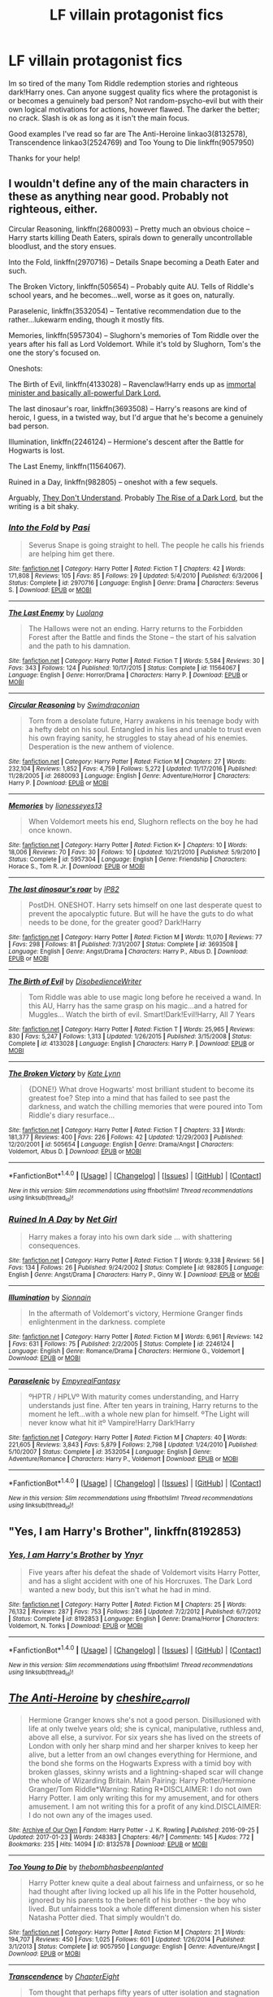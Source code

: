 #+TITLE: LF villain protagonist fics

* LF villain protagonist fics
:PROPERTIES:
:Author: amaerettas
:Score: 5
:DateUnix: 1485570722.0
:DateShort: 2017-Jan-28
:FlairText: Request
:END:
Im so tired of the many Tom Riddle redemption stories and righteous dark!Harry ones. Can anyone suggest quality fics where the protagonist is or becomes a genuinely bad person? Not random-psycho-evil but with their own logical motivations for actions, however flawed. The darker the better; no crack. Slash is ok as long as it isn't the main focus.

Good examples I've read so far are The Anti-Heroine linkao3(8132578), Transcendence linkao3(2524769) and Too Young to Die linkffn(9057950)

Thanks for your help!


** I wouldn't define any of the main characters in these as anything near good. Probably not righteous, either.

Circular Reasoning, linkffn(2680093) -- Pretty much an obvious choice -- Harry starts killing Death Eaters, spirals down to generally uncontrollable bloodlust, and the story ensues.

Into the Fold, linkffn(2970716) -- Details Snape becoming a Death Eater and such.

The Broken Victory, linkffn(505654) -- Probably quite AU. Tells of Riddle's school years, and he becomes...well, worse as it goes on, naturally.

Paraselenic, linkffn(3532054) -- Tentative recommendation due to the rather...lukewarm ending, though it mostly fits.

Memories, linkffn(5957304) -- Slughorn's memories of Tom Riddle over the years after his fall as Lord Voldemort. While it's told by Slughorn, Tom's the one the story's focused on.

Oneshots:

The Birth of Evil, linkffn(4133028) -- Ravenclaw!Harry ends up as [[/spoiler][immortal minister and basically all-powerful Dark Lord.]]

The last dinosaur's roar, linkffn(3693508) -- Harry's reasons are kind of heroic, I guess, in a twisted way, but I'd argue that he's become a genuinely bad person.

Illumination, linkffn(2246124) -- Hermione's descent after the Battle for Hogwarts is lost.

The Last Enemy, linkffn(11564067).

Ruined in a Day, linkffn(982805) -- oneshot with a few sequels.

Arguably, [[https://www.fanfiction.net/s/7671909/1/They-Don-t-Understand][They Don't Understand]]. Probably [[http://archiveofourown.org/works/517540?view_full_work=true][The Rise of a Dark Lord]], but the writing is a bit shaky.
:PROPERTIES:
:Author: vaiire
:Score: 3
:DateUnix: 1485589932.0
:DateShort: 2017-Jan-28
:END:

*** [[http://www.fanfiction.net/s/2970716/1/][*/Into the Fold/*]] by [[https://www.fanfiction.net/u/509415/Pasi][/Pasi/]]

#+begin_quote
  Severus Snape is going straight to hell. The people he calls his friends are helping him get there.
#+end_quote

^{/Site/: [[http://www.fanfiction.net/][fanfiction.net]] *|* /Category/: Harry Potter *|* /Rated/: Fiction T *|* /Chapters/: 42 *|* /Words/: 171,808 *|* /Reviews/: 105 *|* /Favs/: 85 *|* /Follows/: 29 *|* /Updated/: 5/4/2010 *|* /Published/: 6/3/2006 *|* /Status/: Complete *|* /id/: 2970716 *|* /Language/: English *|* /Genre/: Drama *|* /Characters/: Severus S. *|* /Download/: [[http://www.ff2ebook.com/old/ffn-bot/index.php?id=2970716&source=ff&filetype=epub][EPUB]] or [[http://www.ff2ebook.com/old/ffn-bot/index.php?id=2970716&source=ff&filetype=mobi][MOBI]]}

--------------

[[http://www.fanfiction.net/s/11564067/1/][*/The Last Enemy/*]] by [[https://www.fanfiction.net/u/7217111/Luolang][/Luolang/]]

#+begin_quote
  The Hallows were not an ending. Harry returns to the Forbidden Forest after the Battle and finds the Stone -- the start of his salvation and the path to his damnation.
#+end_quote

^{/Site/: [[http://www.fanfiction.net/][fanfiction.net]] *|* /Category/: Harry Potter *|* /Rated/: Fiction T *|* /Words/: 5,584 *|* /Reviews/: 30 *|* /Favs/: 343 *|* /Follows/: 124 *|* /Published/: 10/17/2015 *|* /Status/: Complete *|* /id/: 11564067 *|* /Language/: English *|* /Genre/: Horror/Drama *|* /Characters/: Harry P. *|* /Download/: [[http://www.ff2ebook.com/old/ffn-bot/index.php?id=11564067&source=ff&filetype=epub][EPUB]] or [[http://www.ff2ebook.com/old/ffn-bot/index.php?id=11564067&source=ff&filetype=mobi][MOBI]]}

--------------

[[http://www.fanfiction.net/s/2680093/1/][*/Circular Reasoning/*]] by [[https://www.fanfiction.net/u/513750/Swimdraconian][/Swimdraconian/]]

#+begin_quote
  Torn from a desolate future, Harry awakens in his teenage body with a hefty debt on his soul. Entangled in his lies and unable to trust even his own fraying sanity, he struggles to stay ahead of his enemies. Desperation is the new anthem of violence.
#+end_quote

^{/Site/: [[http://www.fanfiction.net/][fanfiction.net]] *|* /Category/: Harry Potter *|* /Rated/: Fiction M *|* /Chapters/: 27 *|* /Words/: 232,104 *|* /Reviews/: 1,852 *|* /Favs/: 4,759 *|* /Follows/: 5,272 *|* /Updated/: 11/17/2016 *|* /Published/: 11/28/2005 *|* /id/: 2680093 *|* /Language/: English *|* /Genre/: Adventure/Horror *|* /Characters/: Harry P. *|* /Download/: [[http://www.ff2ebook.com/old/ffn-bot/index.php?id=2680093&source=ff&filetype=epub][EPUB]] or [[http://www.ff2ebook.com/old/ffn-bot/index.php?id=2680093&source=ff&filetype=mobi][MOBI]]}

--------------

[[http://www.fanfiction.net/s/5957304/1/][*/Memories/*]] by [[https://www.fanfiction.net/u/1394663/lionesseyes13][/lionesseyes13/]]

#+begin_quote
  When Voldemort meets his end, Slughorn reflects on the boy he had once known.
#+end_quote

^{/Site/: [[http://www.fanfiction.net/][fanfiction.net]] *|* /Category/: Harry Potter *|* /Rated/: Fiction K+ *|* /Chapters/: 10 *|* /Words/: 18,006 *|* /Reviews/: 70 *|* /Favs/: 30 *|* /Follows/: 10 *|* /Updated/: 10/21/2010 *|* /Published/: 5/9/2010 *|* /Status/: Complete *|* /id/: 5957304 *|* /Language/: English *|* /Genre/: Friendship *|* /Characters/: Horace S., Tom R. Jr. *|* /Download/: [[http://www.ff2ebook.com/old/ffn-bot/index.php?id=5957304&source=ff&filetype=epub][EPUB]] or [[http://www.ff2ebook.com/old/ffn-bot/index.php?id=5957304&source=ff&filetype=mobi][MOBI]]}

--------------

[[http://www.fanfiction.net/s/3693508/1/][*/The last dinosaur's roar/*]] by [[https://www.fanfiction.net/u/888655/IP82][/IP82/]]

#+begin_quote
  PostDH. ONESHOT. Harry sets himself on one last desperate quest to prevent the apocalyptic future. But will he have the guts to do what needs to be done, for the greater good? Dark!Harry
#+end_quote

^{/Site/: [[http://www.fanfiction.net/][fanfiction.net]] *|* /Category/: Harry Potter *|* /Rated/: Fiction M *|* /Words/: 11,070 *|* /Reviews/: 77 *|* /Favs/: 298 *|* /Follows/: 81 *|* /Published/: 7/31/2007 *|* /Status/: Complete *|* /id/: 3693508 *|* /Language/: English *|* /Genre/: Angst/Drama *|* /Characters/: Harry P., Albus D. *|* /Download/: [[http://www.ff2ebook.com/old/ffn-bot/index.php?id=3693508&source=ff&filetype=epub][EPUB]] or [[http://www.ff2ebook.com/old/ffn-bot/index.php?id=3693508&source=ff&filetype=mobi][MOBI]]}

--------------

[[http://www.fanfiction.net/s/4133028/1/][*/The Birth of Evil/*]] by [[https://www.fanfiction.net/u/1228238/DisobedienceWriter][/DisobedienceWriter/]]

#+begin_quote
  Tom Riddle was able to use magic long before he received a wand. In this AU, Harry has the same grasp on his magic...and a hatred for Muggles... Watch the birth of evil. Smart!Dark!Evil!Harry, All 7 Years
#+end_quote

^{/Site/: [[http://www.fanfiction.net/][fanfiction.net]] *|* /Category/: Harry Potter *|* /Rated/: Fiction T *|* /Words/: 25,965 *|* /Reviews/: 830 *|* /Favs/: 5,247 *|* /Follows/: 1,313 *|* /Updated/: 1/26/2015 *|* /Published/: 3/15/2008 *|* /Status/: Complete *|* /id/: 4133028 *|* /Language/: English *|* /Characters/: Harry P. *|* /Download/: [[http://www.ff2ebook.com/old/ffn-bot/index.php?id=4133028&source=ff&filetype=epub][EPUB]] or [[http://www.ff2ebook.com/old/ffn-bot/index.php?id=4133028&source=ff&filetype=mobi][MOBI]]}

--------------

[[http://www.fanfiction.net/s/505654/1/][*/The Broken Victory/*]] by [[https://www.fanfiction.net/u/95506/Kate-Lynn][/Kate Lynn/]]

#+begin_quote
  {DONE!} What drove Hogwarts' most brilliant student to become its greatest foe? Step into a mind that has failed to see past the darkness, and watch the chilling memories that were poured into Tom Riddle's diary resurface...
#+end_quote

^{/Site/: [[http://www.fanfiction.net/][fanfiction.net]] *|* /Category/: Harry Potter *|* /Rated/: Fiction T *|* /Chapters/: 33 *|* /Words/: 181,377 *|* /Reviews/: 400 *|* /Favs/: 226 *|* /Follows/: 42 *|* /Updated/: 12/29/2003 *|* /Published/: 12/20/2001 *|* /id/: 505654 *|* /Language/: English *|* /Genre/: Drama/Angst *|* /Characters/: Voldemort, Albus D. *|* /Download/: [[http://www.ff2ebook.com/old/ffn-bot/index.php?id=505654&source=ff&filetype=epub][EPUB]] or [[http://www.ff2ebook.com/old/ffn-bot/index.php?id=505654&source=ff&filetype=mobi][MOBI]]}

--------------

*FanfictionBot*^{1.4.0} *|* [[[https://github.com/tusing/reddit-ffn-bot/wiki/Usage][Usage]]] | [[[https://github.com/tusing/reddit-ffn-bot/wiki/Changelog][Changelog]]] | [[[https://github.com/tusing/reddit-ffn-bot/issues/][Issues]]] | [[[https://github.com/tusing/reddit-ffn-bot/][GitHub]]] | [[[https://www.reddit.com/message/compose?to=tusing][Contact]]]

^{/New in this version: Slim recommendations using/ ffnbot!slim! /Thread recommendations using/ linksub(thread_id)!}
:PROPERTIES:
:Author: FanfictionBot
:Score: 1
:DateUnix: 1485589967.0
:DateShort: 2017-Jan-28
:END:


*** [[http://www.fanfiction.net/s/982805/1/][*/Ruined In A Day/*]] by [[https://www.fanfiction.net/u/5117/Net-Girl][/Net Girl/]]

#+begin_quote
  Harry makes a foray into his own dark side ... with shattering consequences.
#+end_quote

^{/Site/: [[http://www.fanfiction.net/][fanfiction.net]] *|* /Category/: Harry Potter *|* /Rated/: Fiction T *|* /Words/: 9,338 *|* /Reviews/: 56 *|* /Favs/: 134 *|* /Follows/: 26 *|* /Published/: 9/24/2002 *|* /Status/: Complete *|* /id/: 982805 *|* /Language/: English *|* /Genre/: Angst/Drama *|* /Characters/: Harry P., Ginny W. *|* /Download/: [[http://www.ff2ebook.com/old/ffn-bot/index.php?id=982805&source=ff&filetype=epub][EPUB]] or [[http://www.ff2ebook.com/old/ffn-bot/index.php?id=982805&source=ff&filetype=mobi][MOBI]]}

--------------

[[http://www.fanfiction.net/s/2246124/1/][*/Illumination/*]] by [[https://www.fanfiction.net/u/690217/Sionnain][/Sionnain/]]

#+begin_quote
  In the aftermath of Voldemort's victory, Hermione Granger finds enlightenment in the darkness. complete
#+end_quote

^{/Site/: [[http://www.fanfiction.net/][fanfiction.net]] *|* /Category/: Harry Potter *|* /Rated/: Fiction M *|* /Words/: 6,961 *|* /Reviews/: 142 *|* /Favs/: 631 *|* /Follows/: 75 *|* /Published/: 2/2/2005 *|* /Status/: Complete *|* /id/: 2246124 *|* /Language/: English *|* /Genre/: Romance/Drama *|* /Characters/: Hermione G., Voldemort *|* /Download/: [[http://www.ff2ebook.com/old/ffn-bot/index.php?id=2246124&source=ff&filetype=epub][EPUB]] or [[http://www.ff2ebook.com/old/ffn-bot/index.php?id=2246124&source=ff&filetype=mobi][MOBI]]}

--------------

[[http://www.fanfiction.net/s/3532054/1/][*/Paraselenic/*]] by [[https://www.fanfiction.net/u/1049630/EmpyrealFantasy][/EmpyrealFantasy/]]

#+begin_quote
  ºHPTR / HPLVº With maturity comes understanding, and Harry understands just fine. After ten years in training, Harry returns to the moment he left...with a whole new plan for himself. ºThe Light will never know what hit itº Vampire!Harry Dark!Harry
#+end_quote

^{/Site/: [[http://www.fanfiction.net/][fanfiction.net]] *|* /Category/: Harry Potter *|* /Rated/: Fiction M *|* /Chapters/: 40 *|* /Words/: 221,605 *|* /Reviews/: 3,843 *|* /Favs/: 5,879 *|* /Follows/: 2,798 *|* /Updated/: 1/24/2010 *|* /Published/: 5/10/2007 *|* /Status/: Complete *|* /id/: 3532054 *|* /Language/: English *|* /Genre/: Adventure/Romance *|* /Characters/: Harry P., Voldemort *|* /Download/: [[http://www.ff2ebook.com/old/ffn-bot/index.php?id=3532054&source=ff&filetype=epub][EPUB]] or [[http://www.ff2ebook.com/old/ffn-bot/index.php?id=3532054&source=ff&filetype=mobi][MOBI]]}

--------------

*FanfictionBot*^{1.4.0} *|* [[[https://github.com/tusing/reddit-ffn-bot/wiki/Usage][Usage]]] | [[[https://github.com/tusing/reddit-ffn-bot/wiki/Changelog][Changelog]]] | [[[https://github.com/tusing/reddit-ffn-bot/issues/][Issues]]] | [[[https://github.com/tusing/reddit-ffn-bot/][GitHub]]] | [[[https://www.reddit.com/message/compose?to=tusing][Contact]]]

^{/New in this version: Slim recommendations using/ ffnbot!slim! /Thread recommendations using/ linksub(thread_id)!}
:PROPERTIES:
:Author: FanfictionBot
:Score: 1
:DateUnix: 1485589971.0
:DateShort: 2017-Jan-28
:END:


** "Yes, I am Harry's Brother", linkffn(8192853)
:PROPERTIES:
:Author: InquisitorCOC
:Score: 3
:DateUnix: 1485583492.0
:DateShort: 2017-Jan-28
:END:

*** [[http://www.fanfiction.net/s/8192853/1/][*/Yes, I am Harry's Brother/*]] by [[https://www.fanfiction.net/u/2409341/Ynyr][/Ynyr/]]

#+begin_quote
  Five years after his defeat the shade of Voldemort visits Harry Potter, and has a slight accident with one of his Horcruxes. The Dark Lord wanted a new body, but this isn't what he had in mind.
#+end_quote

^{/Site/: [[http://www.fanfiction.net/][fanfiction.net]] *|* /Category/: Harry Potter *|* /Rated/: Fiction M *|* /Chapters/: 25 *|* /Words/: 76,132 *|* /Reviews/: 287 *|* /Favs/: 753 *|* /Follows/: 286 *|* /Updated/: 7/2/2012 *|* /Published/: 6/7/2012 *|* /Status/: Complete *|* /id/: 8192853 *|* /Language/: English *|* /Genre/: Drama/Horror *|* /Characters/: Voldemort, N. Tonks *|* /Download/: [[http://www.ff2ebook.com/old/ffn-bot/index.php?id=8192853&source=ff&filetype=epub][EPUB]] or [[http://www.ff2ebook.com/old/ffn-bot/index.php?id=8192853&source=ff&filetype=mobi][MOBI]]}

--------------

*FanfictionBot*^{1.4.0} *|* [[[https://github.com/tusing/reddit-ffn-bot/wiki/Usage][Usage]]] | [[[https://github.com/tusing/reddit-ffn-bot/wiki/Changelog][Changelog]]] | [[[https://github.com/tusing/reddit-ffn-bot/issues/][Issues]]] | [[[https://github.com/tusing/reddit-ffn-bot/][GitHub]]] | [[[https://www.reddit.com/message/compose?to=tusing][Contact]]]

^{/New in this version: Slim recommendations using/ ffnbot!slim! /Thread recommendations using/ linksub(thread_id)!}
:PROPERTIES:
:Author: FanfictionBot
:Score: 1
:DateUnix: 1485583561.0
:DateShort: 2017-Jan-28
:END:


** [[http://archiveofourown.org/works/8132578][*/The Anti-Heroine/*]] by [[http://www.archiveofourown.org/users/cheshire_carroll/pseuds/cheshire_carroll][/cheshire_carroll/]]

#+begin_quote
  Hermione Granger knows she's not a good person. Disillusioned with life at only twelve years old; she is cynical, manipulative, ruthless and, above all else, a survivor. For six years she has lived on the streets of London with only her sharp mind and her sharper knives to keep her alive, but a letter from an owl changes everything for Hermione, and the bond she forms on the Hogwarts Express with a timid boy with broken glasses, skinny wrists and a lightning-shaped scar will change the whole of Wizarding Britain.  Main Pairing: Harry Potter/Hermione Granger/Tom Riddle*Warning: Rating R*DISCLAIMER: I do not own Harry Potter. I am only writing this for my amusement, and for others amusement. I am not writing this for a profit of any kind.DISCLAIMER: I do not own any of the images used.
#+end_quote

^{/Site/: [[http://www.archiveofourown.org/][Archive of Our Own]] *|* /Fandom/: Harry Potter - J. K. Rowling *|* /Published/: 2016-09-25 *|* /Updated/: 2017-01-23 *|* /Words/: 248383 *|* /Chapters/: 46/? *|* /Comments/: 145 *|* /Kudos/: 772 *|* /Bookmarks/: 235 *|* /Hits/: 14094 *|* /ID/: 8132578 *|* /Download/: [[http://archiveofourown.org/downloads/ch/cheshire_carroll/8132578/The%20Anti-Heroine.epub?updated_at=1485226856][EPUB]] or [[http://archiveofourown.org/downloads/ch/cheshire_carroll/8132578/The%20Anti-Heroine.mobi?updated_at=1485226856][MOBI]]}

--------------

[[http://www.fanfiction.net/s/9057950/1/][*/Too Young to Die/*]] by [[https://www.fanfiction.net/u/4573056/thebombhasbeenplanted][/thebombhasbeenplanted/]]

#+begin_quote
  Harry Potter knew quite a deal about fairness and unfairness, or so he had thought after living locked up all his life in the Potter household, ignored by his parents to the benefit of his brother - the boy who lived. But unfairness took a whole different dimension when his sister Natasha Potter died. That simply wouldn't do.
#+end_quote

^{/Site/: [[http://www.fanfiction.net/][fanfiction.net]] *|* /Category/: Harry Potter *|* /Rated/: Fiction M *|* /Chapters/: 21 *|* /Words/: 194,707 *|* /Reviews/: 450 *|* /Favs/: 1,025 *|* /Follows/: 601 *|* /Updated/: 1/26/2014 *|* /Published/: 3/1/2013 *|* /Status/: Complete *|* /id/: 9057950 *|* /Language/: English *|* /Genre/: Adventure/Angst *|* /Download/: [[http://www.ff2ebook.com/old/ffn-bot/index.php?id=9057950&source=ff&filetype=epub][EPUB]] or [[http://www.ff2ebook.com/old/ffn-bot/index.php?id=9057950&source=ff&filetype=mobi][MOBI]]}

--------------

[[http://archiveofourown.org/works/2524769][*/Transcendence/*]] by [[http://www.archiveofourown.org/users/ChapterEight/pseuds/ChapterEight][/ChapterEight/]]

#+begin_quote
  Tom thought that perhaps fifty years of utter isolation and stagnation in a diary was a small price to pay to gain the advantages of being a living Horcrux, even if he was probably a bit mad from the experience. After all, being mad was no impediment to a Dark Lord.
#+end_quote

^{/Site/: [[http://www.archiveofourown.org/][Archive of Our Own]] *|* /Fandom/: Harry Potter - J. K. Rowling *|* /Published/: 2014-10-28 *|* /Updated/: 2016-09-16 *|* /Words/: 91695 *|* /Chapters/: 19/? *|* /Comments/: 37 *|* /Kudos/: 109 *|* /Bookmarks/: 28 *|* /ID/: 2524769 *|* /Download/: [[http://archiveofourown.org/downloads/Ch/ChapterEight/2524769/Transcendence.epub?updated_at=1484203875][EPUB]] or [[http://archiveofourown.org/downloads/Ch/ChapterEight/2524769/Transcendence.mobi?updated_at=1484203875][MOBI]]}

--------------

*FanfictionBot*^{1.4.0} *|* [[[https://github.com/tusing/reddit-ffn-bot/wiki/Usage][Usage]]] | [[[https://github.com/tusing/reddit-ffn-bot/wiki/Changelog][Changelog]]] | [[[https://github.com/tusing/reddit-ffn-bot/issues/][Issues]]] | [[[https://github.com/tusing/reddit-ffn-bot/][GitHub]]] | [[[https://www.reddit.com/message/compose?to=tusing][Contact]]]

^{/New in this version: Slim recommendations using/ ffnbot!slim! /Thread recommendations using/ linksub(thread_id)!}
:PROPERTIES:
:Author: FanfictionBot
:Score: 1
:DateUnix: 1485582630.0
:DateShort: 2017-Jan-28
:END:
